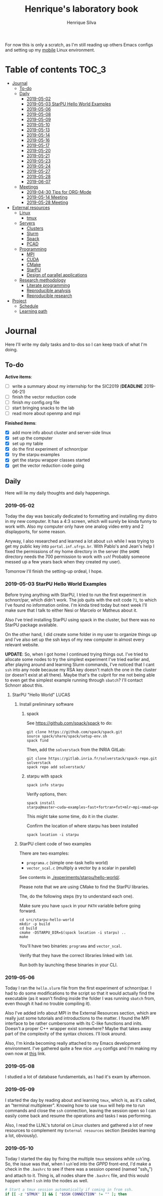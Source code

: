 #+TITLE: Henrique's laboratory book
#+AUTHOR: Henrique Silva
#+email: hcpsilva@inf.ufrgs.br
#+INFOJS_OPT:
#+STARTUP: overview indent
#+PROPERTY: session *R*
#+PROPERTY: cache yes
#+PROPERTY: results graphics
#+PROPERTY: exports both
#+PROPERTY: tangle yes

For now this is only a scratch, as I'm still reading up others Emacs configs and
setting up my [[https://github.com/hcpsilva/dotfiles][mobile]] Linux environment.

* Table of contents                                                   :TOC_3:
- [[#journal][Journal]]
  - [[#to-do][To-do]]
  - [[#daily][Daily]]
    - [[#2019-05-02][2019-05-02]]
    - [[#2019-05-03-starpu-hello-world-examples][2019-05-03 StarPU Hello World Examples]]
    - [[#2019-05-06][2019-05-06]]
    - [[#2019-05-08][2019-05-08]]
    - [[#2019-05-09][2019-05-09]]
    - [[#2019-05-10][2019-05-10]]
    - [[#2019-05-13][2019-05-13]]
    - [[#2019-05-14][2019-05-14]]
    - [[#2019-05-16][2019-05-16]]
    - [[#2019-05-17][2019-05-17]]
    - [[#2019-05-20][2019-05-20]]
    - [[#2019-05-21][2019-05-21]]
    - [[#2019-05-23][2019-05-23]]
    - [[#2019-05-24][2019-05-24]]
    - [[#2019-05-27][2019-05-27]]
    - [[#2019-05-28][2019-05-28]]
    - [[#2019-06-07][2019-06-07]]
  - [[#meetings][Meetings]]
    - [[#2019-04-30-tips-for-org-mode][2019-04-30 Tips for ORG-Mode]]
    - [[#2019-05-14-meeting][2019-05-14 Meeting]]
    - [[#2019-05-28-meeting][2019-05-28 Meeting]]
- [[#external-resources][External resources]]
  - [[#linux][Linux]]
    - [[#tmux][tmux]]
  - [[#servers][Servers]]
    - [[#clusters][Clusters]]
    - [[#slurm][Slurm]]
    - [[#spack][Spack]]
    - [[#pcad][PCAD]]
  - [[#programming][Programming]]
    - [[#mpi][MPI]]
    - [[#cuda][CUDA]]
    - [[#cmake][CMake]]
    - [[#starpu][StarPU]]
    - [[#design-of-parallel-applications][Design of parallel applications]]
  - [[#research-methodology][Research methodology]]
    - [[#literate-programming][Literate programming]]
    - [[#reproducible-analysis][Reproducible analysis]]
    - [[#reproducible-research][Reproducible research]]
- [[#project][Project]]
  - [[#schedule][Schedule]]
  - [[#learning-path][Learning path]]

* Journal
:PROPERTIES:
:ATTACH_DIR: attachments/
:ATTACH_DIR_INHERIT: t
:END:

Here I'll write my daily tasks and to-dos so I can keep track of what I'm doing.

** To-do

*Active items*:
- [ ] write a summary about my internship for the SIC2019 (*DEADLINE* 2019-06-21)
- [ ] finish the vector reduction code
- [ ] finish my config.org file
- [ ] start bringing snacks to the lab
- [ ] read more about openmp and mpi

*Finished items*:
- [X] add more info about cluster and server-side linux
- [X] set up the computer
- [X] set up my table
- [X] do the first experiment of schnorr/par
- [X] try the starpu examples
- [X] get the starpu wrapper classes started
- [X] get the vector reduction code going

** Daily

Here will lie my daily thoughts and daily happenings.

*** 2019-05-02

Today the day was basically dedicated to formatting and installing my distro in
my new computer. It has a 4:3 screen, which will surely be kinda funny to work
with. Also my computer only have one analog video entry and 2 displayports, for
some reason.

Anyway, I also researched and learned a lot about =ssh= while I was trying to
get my public key into =portal.inf.ufrgs.br=. With Pablo's and Jean's help I
fixed the permissions of my home directory in the server (the =$HOME= directory
needs the 700 permission to work with =ssh=! Probably someone messed up a few
years back when they created my user).

Tomorrow I'll finish the setting-up ordeal, I hope.

*** 2019-05-03 StarPU Hello World Examples

Before trying anything with StarPU, I tried to run the first experiment in
schnorr/par, which didn't work. The job quits with the exit code =71=, to which
I've found no information online. I'm kinda tired today but next week I'll make
sure that I talk to either Nesi or Marcelo or Matheus about it.

Also I've tried installing StarPU using spack in the cluster, but there was no
StarPU package available.

On the other hand, I did create some folder in my user to organize things up and
I've also set up the ssh keys of my new computer in almost every relevant
website.

*UPDATE*: So, when I got home I continued trying things out. I've tried to
allocate some nodes to try the simplest experiment I've tried earlier and, after
playing around and learning Slurm commands, I've noticed that I cant =ssh= into
any node because my RSA key doesn't match the one in the cluster (or doesn't
exist at all there). Maybe that's the culprit for me not being able to even get
the simplest example running through =sbatch=? I'll contact Schnorr about this.

**** StarPU "Hello World"                                             :LUCAS:
***** Install preliminary software
****** spack

See https://github.com/spack/spack to do:

#+begin_src shell :results output
git clone https://github.com/spack/spack.git
source spack/share/spack/setup-env.sh
spack find
#+end_src

Then, add the =solverstack= from the INRIA GitLab:

#+BEGIN_SRC shell
  git clone https://gitlab.inria.fr/solverstack/spack-repo.git solverstack
  spack repo add solverstack/
#+END_SRC

****** starpu with spack

#+begin_src shell :results output
spack info starpu
#+end_src

Verify options, then:

#+begin_src shell :results output
spack install starpu@master~cuda~examples~fast+fortran+fxt+mlr~mpi~nmad~opencl~openmp+poti+shared~simgrid~simgridmc~verbose
#+end_src

This might take some time, do it in the cluster.

Confirm the location of where starpu has been installed

#+begin_src shell :results output
spack location -i starpu
#+end_src

***** StarPU client code of two examples

There are two examples:
- ~programa.c~ (simple one-task hello world)
- ~vector_scal.c~ (multiply a vector by a scalar in parallel)

See contents in [[./experiments/starpu/hello-world/]].

Please note that we are using CMake to find the StarPU libraries.

The, do the following steps (try to understand each one).

Make sure you have ~spack~ in your ~PATH~ variable before going forward.

#+begin_src shell :results output
cd src/starpu-hello-world
mkdir -p build
cd build
cmake -DSTARPU_DIR=$(spack location -i starpu) ..
make
#+end_src

You'll have two binaries: ~programa~ and ~vector_scal~.

Verify that they have the correct libraries linked with ~ldd~.

Run both by launching these binaries in your CLI.

*** 2019-05-06

Today I ran the =hello.slurm= file from the first experiment of schnorr/par. I
had to do some modifications to the script so that it would actually find the
executable (as it wasn't finding inside the folder I was running =sbatch= from,
even though it had no trouble compiling it).

Also I've added info about MPI in the External Resources section, which are
really just some tutorials and introductions to the matter. I found the MPI
interface to be rather cumbersome with its C-like functions and inits. Doesn't
a proper C++ wrapper exist somewhere? Maybe that takes away part of the
complexity of the syntax choices. I'll look around.

Also, I'm kinda becoming really attached to my Emacs development environment.
I've gathered quite a few nice =.org= configs and I'm making my own now at
[[https://github.com/hcpsilva/dotfiles/blob/master/.emacs.d/config.org][this]] link.

*** 2019-05-08

I studied a lot of database fundamentals, as I had it's exam by afternoon.

*** 2019-05-09

I started the day by reading about and learning =tmux=, which is, as it's
called, an "terminal multiplexer". Knowing how to use =tmux= will help me to run
commands and close the =ssh= connection, leaving the session open so I can
easily come back and resume the operations and tasks I was performing.

Also, I read the LLNL's tutorial on Linux clusters and gathered a lot of new
resources to complement my =External resources= section (besides learning a lot,
obviously).

*** 2019-05-10

Today I started the day by fixing the multiple =tmux= sessions while =ssh='ing.
So, the issue was that, when I =ssh='ed into the /GPPD/ front-end, I'd make a
check in the =.bashrc= to see if there was a session opened (named "ssh_s") and
attach to it. Thing is, all nodes share the =.bashrc= file, and this would
happen when I =ssh= into the nodes as well.

#+BEGIN_SRC bash :tangle yes
# Start a tmux session automatically if coming in from ssh.
if [[ -z "$TMUX" ]] && [ "$SSH_CONNECTION" != "" ]; then
    tmux attach-session -t ssh_s || tmux new-session -s ssh_s
fi
#+END_SRC

To fix this, Matheus suggested that I should add an additional check to the =if=
statement to see the name of the host and only open a new session if the host
was =gppd-hpc=:

#+BEGIN_SRC bash :tangle yes
# Start a tmux session automatically if coming in from ssh.
if [[ -z "$TMUX" ]] && [ "$SSH_CONNECTION" != "" ] && [ `hostname` == "gppd-hpc" ]; then
    tmux attach-session -t ssh_s || tmux new-session -s ssh_s
fi
#+END_SRC

I also furthered the development of my org configuration file for Emacs, and
very soon I'll be able to test it, initially still with Prelude and then on pure
Emacs.

Besides that, I talked with professor Erika about the roles of an IC and the
research process and methodologies. She was very helpful, as always. After that,
I talked to Schnorr and arranged a meeting next tuesday to talk about that and some
other things. I shall make a new heading in the "Meetings" to put all the topics
I wish to talk about there.

*** 2019-05-13

As of lunch time, I've updated the =resources= directory and added a new heading
for tomorrow's meeting, in which I've added the topics I wish to discuss.

*** 2019-05-14

I added a bunch of info on reproducible analysis using =R= and I'm currently
watching a [[https://www.youtube.com/watch?v=CGnt_PWoM5Y][video]] on =org-mode= and reproducible research while I wait for the
meeting.

*** 2019-05-16

We decided in the last meeting that I should modify the StarPU vector example to
do a reduction of the generated vectors. Also I've proposed an object-oriented
approach to the problem using C++, so what I'll do first is set up my Emacs
environment and learn CMake.

Update: Yesterday I was so tired I forgot to push. Also, I had some issues with
a short circuit in my desktop. Thankfully I solved it by removing the CD drive,
which probably was grounding the motherboard.

*** 2019-05-17

My Emacs configuration file has advanced a lot in the last few days. From
yesterday until today I've been trying to get the =cmake-ide= package to
work. Even though I've been failing pretty miserably, I'm getting close.

[[https://github.com/hcpsilva/dotfiles/blob/master/.emacs.d/config.org][Here's]] the link to my config file, by the way.

*** 2019-05-20

I had to scramble in the morning to finish part of an assignment that one of my
group colleagues couldn't finish and which presentation was also today. For that
I couldn't contribute or work in my scholarship project.

*** 2019-05-21                                                     :ATTACH:
:PROPERTIES:
:Attachments: notas-funcionamento-starpu.pdf
:END:

Today I researched a bunch about CMake and how to structure a project that uses
it. CMake in itself is very powerful but with it you can use something like the
Ninja build system, which greatly speeds up the build process as it is
asynchronous in nature.

I did advanced somewhat in the making of my =CMakeLists.txt=, but not enough in
my opinion. I'm taking too long in small details (such as this whole CMake
thing). My primary focus should be to just get it working, as the whole ideal of
creating wrapper classes for the StarPU concepts will already be enough of a
challenge.

In other news, I'm kinda overwhelmed emotionally right now so it's very hard to
keep my focus on things. These are personal issues, I know, but I should be
clear about it, as it impacts my abilities to be effective and to make progress
in my scholarship goals.

*** 2019-05-23                                                     :ATTACH:
:PROPERTIES:
:Attachments: sobre-as-classes.pdf
:END:

Changed the project structure, finished the CMake files and thought more about
the wrapper classes and their possible solutions.

*** 2019-05-24                                                     :ATTACH:
:PROPERTIES:
:Attachments: thoughts-2405.pdf
:END:

Today I advanced somewhat on building the wrapper classes to StarPU, but, while
I read the documentation, I noticed that the task isn't even easy to begin
with. After talking to Schnorr about some questions I had, we decided that if I
focus into getting the vector reduction going I could more easily start working
in more complex applications of StarPU.

So, we defined that next tuesday, 28/05, I should deliver the code so that we
analyze it together.

*** 2019-05-27

I've modified the [[./experiments/starpu/vector-reduction/vector_scal.cc]] code and
now it should do the reduction as expected. I couldn't test it though, as I've
failed to link properly the StarPU libraries. I'll keep trying tomorrow.

*** 2019-05-28

With Nesi's help I was able to compile my vector testing. The whole fundamentals
of how should each task perform its job and, if necessary, write its results to
a memory handle (which are registered so there is sharing of data between tasks)
I understood. To me, it isn't very clear how you would partition an application
to take advantage of said task-based parallelism (and I think this is the
important part).

If I try for long enough, I can get a working version of this code going, but
then what's the point if I don't know how to take advantage of my know-how (in
terms of "I somewhat know how to build a simple StarPU application")? Also, I
tried looking for the slides from the PCAM class but I didn't find them.

*** 2019-06-07

Today I've talked to Schnorr about my interest in staying in the group and in
the new theme of the internship project (2019 - 2020).

Also I've discussed with him the preparations for the SIC2019. I'll write a
summary about my internship so far and the themes it encompasses (the deadline
is 21/06).

** Meetings

This could stay inside its respective entry in the daily journal, but I think
that separating meetings from the dailies is better.

*** 2019-04-30 Tips for ORG-Mode                                     :ATTACH:
:PROPERTIES:
:ID:       428b174d-ec00-474e-b65c-cc8671da1019
:END:

See the attached file in [[./attachments/init.org]], or follow the update
instructions [[http://mescal.imag.fr/membres/arnaud.legrand/misc/init.php][here]] that points to the [[https://app-learninglab.inria.fr/gitlab/learning-lab/mooc-rr-ressources/blob/master/module2/ressources/emacs_orgmode.org][learninglab]].

*** 2019-05-14 Meeting

Topic I want to talk about:

- Current learning stack/path :: as exposed in [[Learning path][the learning path]]
- Current progression :: in terms of task completion rate
- Organization and discipline :: assiduity, compromise and hours completed

Goals:
- [ ] Change starpu hello-world ~vector_scal.cc~ to have a new task with
  a new code to compute the reduction of the resulting vectors. The
  reduction has to be the sum operation.
- [ ] Implement a new starpu program to compute the dot product as
  defined in https://pt.wikipedia.org/wiki/Produto_escalar

Think about:
- [ ] Try to remember how the LU decomposition algorithm works, and
  think about how to implement using tasks.
- [ ] How to implement the Mandelbrot with StarPU tasks?
  - Promote discussing about scheduling algorithms
  - Promote discussing about load imbalance

*** 2019-05-28 Meeting

Fixed implementation of ~vector_scal~

To-do:
- Finish the fixed implementation
  - Use valgrind to verify memory leaks
  - Make sure all leaks are gone
    - All numbers reported by Valgrind should be zero
- Do a multi-level reduction scheme using an additional parameter that
  will tell you how much aggregation is carried out in each level
- Think about an application you are interested in
  - It can be some simulation, whatever
  - By default, we go to some linear algebra factorization
- Perhaps change the ~vector_scal~ problem to a ~vector_multiplication~
  - The initial task ~cpu_func~ will have two implementations, one in
    CPU and another for GPU (in this case, use tupi1 with 2 GPUs)
- Create a SLURM script to run all experiments
  - Check ERAD/RS shortcourse
    https://gitlab.com/schnorr/erad19 (tutorial slurm)
    http://gppd-hpc.inf.ufrgs.br/
    http://gppd-hpc.inf.ufrgs.br/#orga79ce5a (5.2 Jobs Não-Interativos (sbatch))

#+begin_src shell :results output
cmake -DSTARPU_DIR=$(spack location -i starpu) ..
#+end_src

Or use ~stow~ for a more amateur approach.

* External resources
:PROPERTIES:
:ATTACH_DIR: resources/external/
:ATTACH_DIR_INHERIT: t
:END:

Here I'll categorize useful resources I've found while "aggressively" googling
and/or reading papers and other documents.

** Linux

Any useful Linux knowledge relevant to my activities should stay here.

*** tmux

#+BEGIN_QUOTE
=tmux= is a terminal multiplexer for Unix-like operating systems. It allows
multiple terminal sessions to be accessed simultaneously in a single window. It
is useful for running more than one command-line program at the same time. It
can also be used to detach processes from their controlling terminals, allowing
SSH sessions to remain active without being visible.
#+END_QUOTE

/Tutorials/:

- [[https://edricteo.com/tmux-tutorial/]]
- [[https://hackernoon.com/a-gentle-introduction-to-tmux-8d784c404340]]
- [[https://danielmiessler.com/study/tmux/]]

** Servers

Here lies all knowledge I don't possess about servers and cluster and so on and
so forth.

*** Clusters

- [[https://whatis.suse.com/definition/linux-cluster/][Definition]]

/Tutorials/:

- [[https://www.ibm.com/developerworks/aix/tutorials/clustering/clustering.html][IBM]]
  From 2002 but still explains a lot of the fundamental concepts.
- [[https://computing.llnl.gov/tutorials/linux_clusters/][LLNL]]
  Huge! Includes exercises, Slurm, GPU clusters, and much more.
- [[https://www.wikiwand.com/en/Computer_cluster][Wikipedia]]
  Explains pretty well in layman terms what is a cluster.

*** Slurm

#+BEGIN_QUOTE
Slurm is an open source, fault-tolerant, and highly scalable cluster management
and job scheduling system for large and small Linux clusters.
#+END_QUOTE

- [[https://slurm.schedmd.com/documentation.html][Documentation]]

/Tutorials/:

- [[https://slurm.schedmd.com/tutorials.html][Documentation tutorial]]
- [[https://computing.llnl.gov/tutorials/moab/][LLNL's tutorial]]

**** Useful commands:

 - =sacct= :: is used to report job or job step accounting information about active
            or completed jobs.

 - =salloc= :: is used to allocate resources for a job in real time. Typically this
             is used to allocate resources and spawn a shell.

 - =sattach= :: is used to attach standard input, output, and error plus signal
              capabilities to a currently running job or job step. One can attach
              to and detach from jobs multiple times.

 - =sbatch= :: is used to submit a job script for later execution. The script will
             typically contain one or more srun commands to launch parallel tasks.

 - =sbcast= :: is used to transfer a file from local disk to local disk on the
             nodes allocated to a job.

 - =scancel= :: is used to cancel a pending or running job or job step. It can also
              be used to send an arbitrary signal to all processes associated
              with a running job or job step.

 - =sinfo= :: reports the state of partitions and nodes managed by Slurm. It has a
            wide variety of filtering, sorting, and formatting options.

 - =smap= :: reports state information for jobs, partitions, and nodes managed by
           Slurm, but graphically displays the information to reflect network
           topology.

 - =squeue= :: reports the state of jobs or job steps. By default, it reports the
             running jobs in priority order and then the pending jobs in priority
             order.

 - =srun= :: is used to submit a job for execution or initiate job steps in real
           time.

 - =strigger= :: is used to set, get or view event triggers. Event triggers
               include things such as nodes going down or jobs approaching their
               time limit.

 - =sview= :: is a graphical user interface to get and update state information for
            jobs, partitions, and nodes managed by Slurm.

 All command's manuals are in =man=, so no worries if this is to little info.

*** Spack

#+BEGIN_QUOTE
Spack is a package management tool designed to support multiple versions and
configurations of software on a wide variety of platforms and environments. It
was designed for large supercomputing centers, where many users and application
teams share common installations of software on clusters with exotic
architectures, using libraries that do not have a standard ABI.
#+END_QUOTE

- [[https://github.com/spack/spack][GitHub page]]
- [[https://spack.readthedocs.io/en/latest/][Documentation]]
  - [[https://spack.readthedocs.io/en/latest/tutorial.html][Tutorial]]

*** PCAD

The GPPD manages the High Performance Computation Park (PCAD) and is the group
I'm part of!

- [[http://gppd-hpc.inf.ufrgs.br/][Presentation]]

** Programming

Here lies all programming and HPC-related knowledge.

*** MPI

#+BEGIN_QUOTE
Message Passing Interface (MPI) is a standardized and portable message-passing
standard designed by a group of researchers from academia and industry to
function on a wide variety of parallel computing architectures.
#+END_QUOTE

- [[https://www.wikiwand.com/en/Message_Passing_Interface][Wikipedia]]
- [[https://computing.llnl.gov/tutorials/mpi/][LLNL's Tutorial]]

**** C++ wrappers

I've gathered some info about MPI wrappers for C++ (because I like both
simplicity and C++).

- [[https://blogs.cisco.com/performance/the-mpi-c-bindings-what-happened-and-why][2012 state of affairs]]

Examples:

- [[https://github.com/boostorg/mpi][boost.mpi]]
- [[https://github.com/patflick/mxx][mxx]]

So it seems to me that either the community has no interest in bindings and
simplicity or things move really slowly when it comes to standards proposed by
scholars and academics.

*** CUDA

#+BEGIN_QUOTE
CUDA is a parallel computing platform and application programming interface
(API) model created by Nvidia.It allows software developers and software
engineers to use a CUDA-enabled graphics processing unit (GPU) for general
purpose processing — an approach termed GPGPU (General-Purpose computing on
Graphics Processing Units).
#+END_QUOTE

/Tutorials/:

- [[https://computing.llnl.gov/tutorials/linux_clusters/gpu/NVIDIA.Introduction_to_CUDA_C.1.pdf][NVIDIA slides]]
- [[http://people.maths.ox.ac.uk/~gilesm/cuda/][Oxford course]]
- [[https://computing.llnl.gov/tutorials/openMP/][LLNL's tutorial]]

*** CMake                                                          :ATTACH:
:PROPERTIES:
:Attachments: cmake-ninja.pdf cmake-tutorial.pdf
:END:

#+BEGIN_QUOTE
CMake is an open-source, cross-platform family of tools designed to build, test
and package software. CMake is used to control the software compilation process
using simple platform and compiler independent configuration files, and generate
native makefiles and workspaces that can be used in the compiler environment of
your choice.
#+END_QUOTE

/Tutorials/:
- [[https://github.com/ttroy50/cmake-examples][A bunch of examples]]
- [[./resources/external/cmake-ninja.pdf][With the Ninja build system]]
- [[./resources/external/cmake-tutorial.pdf][Somewhat extensive tutorial]]
- [[http://rachid.koucha.free.fr/tech_corner/cmake_manual.html][Empirical approach to CMake]]

/Useful links/:
- [[https://gitlab.kitware.com/cmake/community/wikis/home][Wiki page]]
- [[https://gitlab.kitware.com/cmake/community/wikis/doc/cmake/Useful-Variables][Useful variables]]
- [[https://cmake.org/cmake/help/latest/manual/cmake-variables.7.html][All variables]]

*** StarPU                                                         :ATTACH:

#+BEGIN_QUOTE
StarPU is a software tool aiming to allow programmers to exploit the computing
power of the available CPUs and GPUs, while relieving them from the need to
specially adapt their programs to the target machine and processing units.
#+END_QUOTE

- [[./resources/external/starpu.pdf][Documentation]]

/Tutorials/:

- [[http://starpu.gforge.inria.fr/tutorials/2018-07-HPCS-Tutorial-StarPU.pdf][Huge tutorial!]]

*** Design of parallel applications

#+BEGIN_QUOTE
Parallel algorithm design is not easily reduced to simple recipes. Rather, it
requires the sort of integrative thought that is commonly referred to as
"creativity.'' However, it can benefit from a methodical approach that maximizes
the range of options considered, that provides mechanisms for evaluating
alternatives, and that reduces the cost of backtracking from bad choices.
#+END_QUOTE

Slides:
- [[http://www.math-cs.gordon.edu/courses/cps343/presentations/Parallel_Alg_Design.pdf][Gordon Uni]]
- [[http://homepage.physics.uiowa.edu/~ghowes/teach/ihpc12/lec/ihpc12Lec_DesignHPC12.pdf][Iowa Uni]]
- [[https://luiarthur.github.io/assets/ams250/notes/notes10.pdf][USSC]]

Pages:
- [[https://www.mcs.anl.gov/~itf/dbpp/text/node14.html][Argonne National Laboratory]]

** Research methodology

Everything related from writing to research methodology should stay here.

*** Literate programming                                             :ATTACH:

#+BEGIN_QUOTE
Literate programming is a programming paradigm introduced by Donald Knuth in
which a program is given as an explanation of the program logic in a natural
language, such as English, interspersed with snippets of macros and traditional
source code, from which a compilable source code can be generated.
#+END_QUOTE

Literate programming can be easily achieved using =.org= files, as they provide
text intertwined together with source code blocks, as well as providing a way to
compile these code blocks into one or multiple source files and to execute that
code natively.

Donald Knuth's original paper is attached to this heading as a reference.

*** Reproducible analysis

#+BEGIN_QUOTE
The term reproducible research refers to the idea that the ultimate product of
academic research is the paper along with the laboratory notebooks and full
computational environment used to produce the results in the paper such as the
code, data, etc. that can be used to reproduce the results and create new work
based on the research.
#+END_QUOTE

Essential to research as a whole, reproducible analysis allows the researcher to
establish trust, even years after arriving to results, in his conclusions. Using
common methods comprising data, annotations and code such as a [[https://jupyter.org/][Jupyter]] notebook
or a =.org= file using =R= script in code blocks, following the literate
programming paradigm.

Tutorials about how this topic is dealt in the R realm:

- [[http://swcarpentry.github.io/r-novice-gapminder/][R reproducible analysis]]

General culture about this sensitive topic: "The Irreproducibility
Crisis of Modern Science: Causes, Consequences, and the Road to
Reform" par Randall et Welser, 2018.

In French by Arnaud Legrand and colleagues:
https://alegrand.github.io/bookrr/

*** Reproducible research                                            :ATTACH:
:PROPERTIES:
:Attachments: reproducible-research-org-mode.pdf
:END:

...

* Project
:PROPERTIES:
:ATTACH_DIR: resources/project/
:ATTACH_DIR_INHERIT: t
:END:

Here's everything about my scholarship planning and project as a whole.

** Schedule                                                          :ATTACH:
   :PROPERTIES:
   :Attachments: plano-atividades.pdf
   :END:

Here is the intended project schedule to me:

| Activity                  | May | June | July |
|---------------------------+-----+------+------|
| State of the art / StarPU | x   | x    |      |
| Experimentation           | x   | x    |      |
| Performance analysis      |     | x    | x    |
| Report writing            |     |      | x    |

** Learning path

1. =ssh= and systems programming
2. linux servers
3. clusters and cluster management
4. parallel programming
5. task-based programming and message passing interfaces
6. starpu
7. performance experiments
8. methodology of result-gathering
9. analysis of data
10. reproductible analysis
11. text structuring
12. writing of scientific reports
